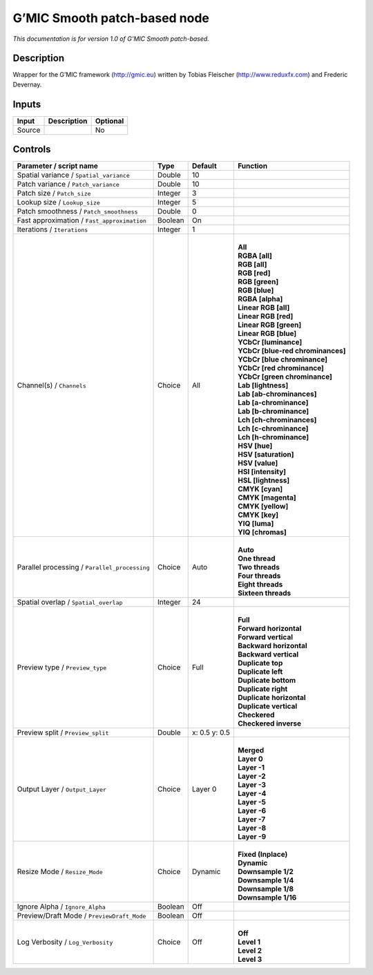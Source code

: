 .. _eu.gmic.Smoothpatchbased:

G’MIC Smooth patch-based node
=============================

*This documentation is for version 1.0 of G’MIC Smooth patch-based.*

Description
-----------

Wrapper for the G’MIC framework (http://gmic.eu) written by Tobias Fleischer (http://www.reduxfx.com) and Frederic Devernay.

Inputs
------

+--------+-------------+----------+
| Input  | Description | Optional |
+========+=============+==========+
| Source |             | No       |
+--------+-------------+----------+

Controls
--------

.. tabularcolumns:: |>{\raggedright}p{0.2\columnwidth}|>{\raggedright}p{0.06\columnwidth}|>{\raggedright}p{0.07\columnwidth}|p{0.63\columnwidth}|

.. cssclass:: longtable

+-----------------------------------------------+---------+---------------+-------------------------------------+
| Parameter / script name                       | Type    | Default       | Function                            |
+===============================================+=========+===============+=====================================+
| Spatial variance / ``Spatial_variance``       | Double  | 10            |                                     |
+-----------------------------------------------+---------+---------------+-------------------------------------+
| Patch variance / ``Patch_variance``           | Double  | 10            |                                     |
+-----------------------------------------------+---------+---------------+-------------------------------------+
| Patch size / ``Patch_size``                   | Integer | 3             |                                     |
+-----------------------------------------------+---------+---------------+-------------------------------------+
| Lookup size / ``Lookup_size``                 | Integer | 5             |                                     |
+-----------------------------------------------+---------+---------------+-------------------------------------+
| Patch smoothness / ``Patch_smoothness``       | Double  | 0             |                                     |
+-----------------------------------------------+---------+---------------+-------------------------------------+
| Fast approximation / ``Fast_approximation``   | Boolean | On            |                                     |
+-----------------------------------------------+---------+---------------+-------------------------------------+
| Iterations / ``Iterations``                   | Integer | 1             |                                     |
+-----------------------------------------------+---------+---------------+-------------------------------------+
| Channel(s) / ``Channels``                     | Choice  | All           | |                                   |
|                                               |         |               | | **All**                           |
|                                               |         |               | | **RGBA [all]**                    |
|                                               |         |               | | **RGB [all]**                     |
|                                               |         |               | | **RGB [red]**                     |
|                                               |         |               | | **RGB [green]**                   |
|                                               |         |               | | **RGB [blue]**                    |
|                                               |         |               | | **RGBA [alpha]**                  |
|                                               |         |               | | **Linear RGB [all]**              |
|                                               |         |               | | **Linear RGB [red]**              |
|                                               |         |               | | **Linear RGB [green]**            |
|                                               |         |               | | **Linear RGB [blue]**             |
|                                               |         |               | | **YCbCr [luminance]**             |
|                                               |         |               | | **YCbCr [blue-red chrominances]** |
|                                               |         |               | | **YCbCr [blue chrominance]**      |
|                                               |         |               | | **YCbCr [red chrominance]**       |
|                                               |         |               | | **YCbCr [green chrominance]**     |
|                                               |         |               | | **Lab [lightness]**               |
|                                               |         |               | | **Lab [ab-chrominances]**         |
|                                               |         |               | | **Lab [a-chrominance]**           |
|                                               |         |               | | **Lab [b-chrominance]**           |
|                                               |         |               | | **Lch [ch-chrominances]**         |
|                                               |         |               | | **Lch [c-chrominance]**           |
|                                               |         |               | | **Lch [h-chrominance]**           |
|                                               |         |               | | **HSV [hue]**                     |
|                                               |         |               | | **HSV [saturation]**              |
|                                               |         |               | | **HSV [value]**                   |
|                                               |         |               | | **HSI [intensity]**               |
|                                               |         |               | | **HSL [lightness]**               |
|                                               |         |               | | **CMYK [cyan]**                   |
|                                               |         |               | | **CMYK [magenta]**                |
|                                               |         |               | | **CMYK [yellow]**                 |
|                                               |         |               | | **CMYK [key]**                    |
|                                               |         |               | | **YIQ [luma]**                    |
|                                               |         |               | | **YIQ [chromas]**                 |
+-----------------------------------------------+---------+---------------+-------------------------------------+
| Parallel processing / ``Parallel_processing`` | Choice  | Auto          | |                                   |
|                                               |         |               | | **Auto**                          |
|                                               |         |               | | **One thread**                    |
|                                               |         |               | | **Two threads**                   |
|                                               |         |               | | **Four threads**                  |
|                                               |         |               | | **Eight threads**                 |
|                                               |         |               | | **Sixteen threads**               |
+-----------------------------------------------+---------+---------------+-------------------------------------+
| Spatial overlap / ``Spatial_overlap``         | Integer | 24            |                                     |
+-----------------------------------------------+---------+---------------+-------------------------------------+
| Preview type / ``Preview_type``               | Choice  | Full          | |                                   |
|                                               |         |               | | **Full**                          |
|                                               |         |               | | **Forward horizontal**            |
|                                               |         |               | | **Forward vertical**              |
|                                               |         |               | | **Backward horizontal**           |
|                                               |         |               | | **Backward vertical**             |
|                                               |         |               | | **Duplicate top**                 |
|                                               |         |               | | **Duplicate left**                |
|                                               |         |               | | **Duplicate bottom**              |
|                                               |         |               | | **Duplicate right**               |
|                                               |         |               | | **Duplicate horizontal**          |
|                                               |         |               | | **Duplicate vertical**            |
|                                               |         |               | | **Checkered**                     |
|                                               |         |               | | **Checkered inverse**             |
+-----------------------------------------------+---------+---------------+-------------------------------------+
| Preview split / ``Preview_split``             | Double  | x: 0.5 y: 0.5 |                                     |
+-----------------------------------------------+---------+---------------+-------------------------------------+
| Output Layer / ``Output_Layer``               | Choice  | Layer 0       | |                                   |
|                                               |         |               | | **Merged**                        |
|                                               |         |               | | **Layer 0**                       |
|                                               |         |               | | **Layer -1**                      |
|                                               |         |               | | **Layer -2**                      |
|                                               |         |               | | **Layer -3**                      |
|                                               |         |               | | **Layer -4**                      |
|                                               |         |               | | **Layer -5**                      |
|                                               |         |               | | **Layer -6**                      |
|                                               |         |               | | **Layer -7**                      |
|                                               |         |               | | **Layer -8**                      |
|                                               |         |               | | **Layer -9**                      |
+-----------------------------------------------+---------+---------------+-------------------------------------+
| Resize Mode / ``Resize_Mode``                 | Choice  | Dynamic       | |                                   |
|                                               |         |               | | **Fixed (Inplace)**               |
|                                               |         |               | | **Dynamic**                       |
|                                               |         |               | | **Downsample 1/2**                |
|                                               |         |               | | **Downsample 1/4**                |
|                                               |         |               | | **Downsample 1/8**                |
|                                               |         |               | | **Downsample 1/16**               |
+-----------------------------------------------+---------+---------------+-------------------------------------+
| Ignore Alpha / ``Ignore_Alpha``               | Boolean | Off           |                                     |
+-----------------------------------------------+---------+---------------+-------------------------------------+
| Preview/Draft Mode / ``PreviewDraft_Mode``    | Boolean | Off           |                                     |
+-----------------------------------------------+---------+---------------+-------------------------------------+
| Log Verbosity / ``Log_Verbosity``             | Choice  | Off           | |                                   |
|                                               |         |               | | **Off**                           |
|                                               |         |               | | **Level 1**                       |
|                                               |         |               | | **Level 2**                       |
|                                               |         |               | | **Level 3**                       |
+-----------------------------------------------+---------+---------------+-------------------------------------+
